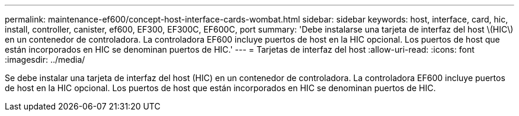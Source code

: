 ---
permalink: maintenance-ef600/concept-host-interface-cards-wombat.html 
sidebar: sidebar 
keywords: host, interface, card, hic, install, controller, canister, ef600, EF300, EF300C, EF600C, port 
summary: 'Debe instalarse una tarjeta de interfaz del host \(HIC\) en un contenedor de controladora. La controladora EF600 incluye puertos de host en la HIC opcional. Los puertos de host que están incorporados en HIC se denominan puertos de HIC.' 
---
= Tarjetas de interfaz del host
:allow-uri-read: 
:icons: font
:imagesdir: ../media/


[role="lead"]
Se debe instalar una tarjeta de interfaz del host (HIC) en un contenedor de controladora. La controladora EF600 incluye puertos de host en la HIC opcional. Los puertos de host que están incorporados en HIC se denominan puertos de HIC.
